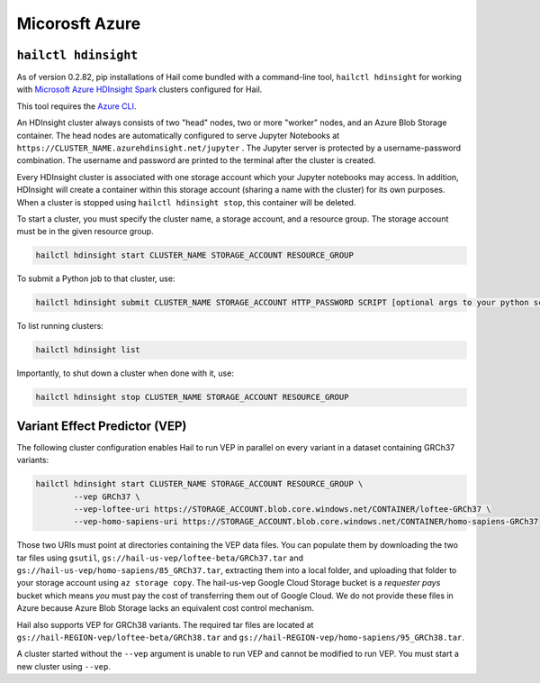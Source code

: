 ===============
Micorosft Azure
===============

``hailctl hdinsight``
---------------------

As of version 0.2.82, pip installations of Hail come bundled with a command-line tool, ``hailctl
hdinsight`` for working with `Microsoft Azure HDInsight Spark
<https://docs.microsoft.com/en-us/azure/hdinsight/hdinsight-overview>`__ clusters configured for
Hail.

This tool requires the `Azure CLI <https://docs.microsoft.com/en-us/cli/azure/install-azure-cli>`__.

An HDInsight cluster always consists of two "head" nodes, two or more "worker" nodes, and an Azure
Blob Storage container. The head nodes are automatically configured to serve Jupyter Notebooks at
``https://CLUSTER_NAME.azurehdinsight.net/jupyter`` . The Jupyter server is protected by a
username-password combination. The username and password are printed to the terminal after the
cluster is created.

Every HDInsight cluster is associated with one storage account which your Jupyter notebooks may
access. In addition, HDInsight will create a container within this storage account (sharing a name
with the cluster) for its own purposes. When a cluster is stopped using ``hailctl hdinsight stop``,
this container will be deleted.

To start a cluster, you must specify the cluster name, a storage account, and a resource group. The
storage account must be in the given resource group.

.. code-block:: text

    hailctl hdinsight start CLUSTER_NAME STORAGE_ACCOUNT RESOURCE_GROUP

To submit a Python job to that cluster, use:

.. code-block:: text

    hailctl hdinsight submit CLUSTER_NAME STORAGE_ACCOUNT HTTP_PASSWORD SCRIPT [optional args to your python script...]

To list running clusters:

.. code-block:: text

    hailctl hdinsight list

Importantly, to shut down a cluster when done with it, use:

.. code-block:: text

    hailctl hdinsight stop CLUSTER_NAME STORAGE_ACCOUNT RESOURCE_GROUP

.. _vep_hdinsight:

Variant Effect Predictor (VEP)
------------------------------

The following cluster configuration enables Hail to run VEP in parallel on every
variant in a dataset containing GRCh37 variants:

.. code-block:: text

    hailctl hdinsight start CLUSTER_NAME STORAGE_ACCOUNT RESOURCE_GROUP \
            --vep GRCh37 \
            --vep-loftee-uri https://STORAGE_ACCOUNT.blob.core.windows.net/CONTAINER/loftee-GRCh37 \
            --vep-homo-sapiens-uri https://STORAGE_ACCOUNT.blob.core.windows.net/CONTAINER/homo-sapiens-GRCh37

Those two URIs must point at directories containing the VEP data files. You can populate them by
downloading the two tar files using ``gsutil``, ``gs://hail-us-vep/loftee-beta/GRCh37.tar`` and
``gs://hail-us-vep/homo-sapiens/85_GRCh37.tar``, extracting them into a local folder, and uploading
that folder to your storage account using ``az storage copy``. The hail-us-vep Google Cloud Storage
bucket is a *requester pays* bucket which means *you* must pay the cost of transferring them out of
Google Cloud. We do not provide these files in Azure because Azure Blob Storage lacks an equivalent
cost control mechanism.

Hail also supports VEP for GRCh38 variants. The required tar files are located at
``gs://hail-REGION-vep/loftee-beta/GRCh38.tar`` and
``gs://hail-REGION-vep/homo-sapiens/95_GRCh38.tar``.

A cluster started without the ``--vep`` argument is unable to run VEP and cannot be modified to run
VEP. You must start a new cluster using ``--vep``.
